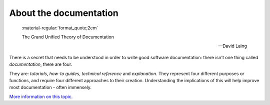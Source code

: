 .. # ********** Please don't edit this file!
.. # ********** It has been generated automatically by dae_devops version 0.5.2.
.. # ********** For repository_name soakdb3

About the documentation
-----------------------

  :material-regular:`format_quote;2em`

  The Grand Unified Theory of Documentation

  -- David Laing

There is a secret that needs to be understood in order to write good software
documentation: there isn't one thing called *documentation*, there are four.

They are: *tutorials*, *how-to guides*, *technical reference* and *explanation*.
They represent four different purposes or functions, and require four different
approaches to their creation. Understanding the implications of this will help
improve most documentation - often immensely.

`More information on this topic. <https://documentation.divio.com>`_

.. # dae_devops_fingerprint 70cac733177dd5256bdaf910bc955cb7
